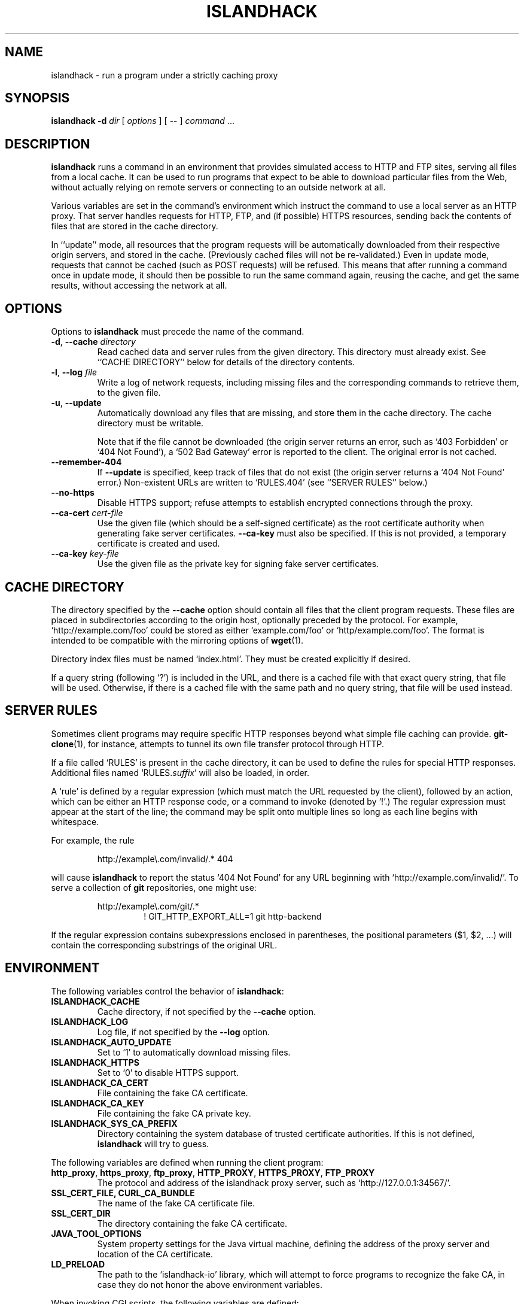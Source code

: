 .TH ISLANDHACK 1 "January 2019" "islandhack 0.4"
.SH NAME
islandhack \- run a program under a strictly caching proxy
.SH SYNOPSIS
\fBislandhack\fR \fB-d\fR \fIdir\fR [ \fIoptions\fR ]
[ -- ] \fIcommand\fR ...
.SH DESCRIPTION
\fBislandhack\fR runs a command in an environment that provides
simulated access to HTTP and FTP sites, serving all files from a local
cache.  It can be used to run programs that expect to be able to
download particular files from the Web, without actually relying on
remote servers or connecting to an outside network at all.
.PP
Various variables are set in the command's environment which instruct
the command to use a local server as an HTTP proxy.  That server
handles requests for HTTP, FTP, and (if possible) HTTPS resources,
sending back the contents of files that are stored in the cache
directory.
.PP
In ``update'' mode, all resources that the program requests will be
automatically downloaded from their respective origin servers, and
stored in the cache.  (Previously cached files will not be
re-validated.)  Even in update mode, requests that cannot be cached
(such as POST requests) will be refused.  This means that after
running a command once in update mode, it should then be possible to
run the same command again, reusing the cache, and get the same
results, without accessing the network at all.
.SH OPTIONS
Options to \fBislandhack\fR must precede the name of the command.
.TP
\fB-d\fR, \fB--cache\fR \fIdirectory\fR
Read cached data and server rules from the given directory.  This
directory must already exist.  See ``CACHE DIRECTORY'' below for
details of the directory contents.
.TP
\fB-l\fR, \fB--log\fR \fIfile\fR
Write a log of network requests, including missing files and the
corresponding commands to retrieve them, to the given file.
.TP
\fB-u\fR, \fB--update\fR
Automatically download any files that are missing, and store them in
the cache directory.  The cache directory must be writable.
.IP
Note that if the file cannot be downloaded (the origin server returns
an error, such as `403 Forbidden' or `404 Not Found'), a `502 Bad
Gateway' error is reported to the client.  The original error is not
cached.
.TP
\fB--remember-404\fR
If \fB--update\fR is specified, keep track of files that do not exist
(the origin server returns a `404 Not Found' error.)  Non-existent
URLs are written to `RULES.404' (see ``SERVER RULES'' below.)
.TP
\fB--no-https\fR
Disable HTTPS support; refuse attempts to establish encrypted
connections through the proxy.
.TP
\fB--ca-cert\fR \fIcert-file\fR
Use the given file (which should be a self-signed certificate) as the
root certificate authority when generating fake server certificates.
\fB--ca-key\fR must also be specified.  If this is not provided, a
temporary certificate is created and used.
.TP
\fB--ca-key\fR \fIkey-file\fR
Use the given file as the private key for signing fake server
certificates.
.SH CACHE DIRECTORY
The directory specified by the \fB--cache\fR option should contain all
files that the client program requests.  These files are placed in
subdirectories according to the origin host, optionally preceded by
the protocol.  For example, `http://example.com/foo' could be stored
as either `example.com/foo' or `http/example.com/foo'.  The format is
intended to be compatible with the mirroring options of \fBwget\fR(1).
.PP
Directory index files must be named `index.html'.  They must be
created explicitly if desired.
.PP
If a query string (following `?') is included in the URL, and there is
a cached file with that exact query string, that file will be used.
Otherwise, if there is a cached file with the same path and no query
string, that file will be used instead.
.SH SERVER RULES
Sometimes client programs may require specific HTTP responses beyond
what simple file caching can provide.  \fBgit-clone\fR(1), for
instance, attempts to tunnel its own file transfer protocol through
HTTP.
.PP
If a file called `RULES' is present in the cache directory, it can be
used to define the rules for special HTTP responses.  Additional files
named `RULES.\fIsuffix\fR' will also be loaded, in order.
.PP
A `rule' is defined by a regular expression (which must match the URL
requested by the client), followed by an action, which can be either
an HTTP response code, or a command to invoke (denoted by `!'.)  The
regular expression must appear at the start of the line; the command
may be split onto multiple lines so long as each line begins with
whitespace.
.PP
For example, the rule
.PP
.nf
.RS
http://example\\.com/invalid/.* 404
.RE
.fi
.PP
will cause \fBislandhack\fR to report the status `404 Not Found' for
any URL beginning with `http://example.com/invalid/'.  To serve a
collection of \fBgit\fR repositories, one might use:
.PP
.nf
.RS
http://example\\.com/git/.*
.RS
! GIT_HTTP_EXPORT_ALL=1 git http-backend
.RE
.RE
.fi
.PP
If the regular expression contains subexpressions enclosed in
parentheses, the positional parameters ($1, $2, ...) will contain the
corresponding substrings of the original URL.
.SH ENVIRONMENT
The following variables control the behavior of \fBislandhack\fR:
.TP
\fBISLANDHACK_CACHE\fR
Cache directory, if not specified by the \fB--cache\fR option.
.TP
\fBISLANDHACK_LOG\fR
Log file, if not specified by the \fB--log\fR option.
.TP
\fBISLANDHACK_AUTO_UPDATE\fR
Set to `1' to automatically download missing files.
.TP
\fBISLANDHACK_HTTPS\fR
Set to `0' to disable HTTPS support.
.TP
\fBISLANDHACK_CA_CERT\fR
File containing the fake CA certificate.
.TP
\fBISLANDHACK_CA_KEY\fR
File containing the fake CA private key.
.TP
\fBISLANDHACK_SYS_CA_PREFIX\fR
Directory containing the system database of trusted certificate
authorities.  If this is not defined, \fBislandhack\fR will try to
guess.
.PP
The following variables are defined when running the client program:
.TP
\fBhttp_proxy\fR, \fBhttps_proxy\fR, \fBftp_proxy\fR, \fBHTTP_PROXY\fR, \fBHTTPS_PROXY\fR, \fBFTP_PROXY\fR
The protocol and address of the islandhack proxy server, such as
`http://127.0.0.1:34567/'.
.TP
\fBSSL_CERT_FILE\fB, \fBCURL_CA_BUNDLE\fR
The name of the fake CA certificate file.
.TP
\fBSSL_CERT_DIR\fR
The directory containing the fake CA certificate.
.TP
\fBJAVA_TOOL_OPTIONS\fR
System property settings for the Java virtual machine, defining the
address of the proxy server and location of the CA certificate.
.TP
\fBLD_PRELOAD\fR
The path to the `islandhack-io' library, which will attempt to force
programs to recognize the fake CA, in case they do not honor the above
environment variables.
.PP
When invoking CGI scripts, the following variables are defined:
.TP
\fBGATEWAY_INTERFACE\fR
Always set to `CGI/1.1'.
.TP
\fBREMOTE_ADDR\fR
Always set to `127.0.0.1'.
.TP
\fBREQUEST_METHOD\fR
The HTTP method, such as `GET', `HEAD', or `POST'.
.TP
\fBSERVER_NAME\fR
The name of the requested server.
.TP
\fBSERVER_PORT\fR
The port number of the requested server.
.TP
\fBSCRIPT_NAME\fR
Always set to `/'.
.TP
\fBPATH_INFO\fR
The path of the requested resource (the portion of the URL
between the host/port, and the `?').
.TP
\fBPATH_TRANSLATED\fR
The path where the requested file would be stored within the cache
directory (not including the query string), even if this file does not
exist.
.TP
\fBQUERY_STRING\fR
The query string (the portion of the URL following `?', if any).
.TP
\fBSERVER_PROTOCOL\fR
Always set to `HTTP/1.1'.
.TP
\fBSERVER_SOFTWARE\fR
The name and version of \fBislandhack\fR.
.TP
\fBCONTENT_TYPE\fR
The content type of the request body, if any.
.TP
\fBCONTENT_LENGTH\fR
The length of the request body, if any.
.TP
\fBHTTP_\fIheader\fR
The value of the given request header, with all letters uppercase and
dashes replaced with underscores; for example, if the request includes
a `User-Agent' header, the variable \fBHTTP_USER_AGENT\fR will be
defined.
.SH EXIT STATUS
The following status values indicate problems with one or more proxy
requests:
.IP 200
One or more files that the client requested were not previously
cached; the \fB--update\fR option was specified, and these files were
successfully downloaded into the cache.
.IP 201
One or more files that the client requested were not found; we
attempted to download these files, but were unable to do so.  The
status `502 Bad Gateway' was reported to the client.
.IP 202
One or more files that the client requested were not found, and the
\fB--update\fR option was not specified.  The status `503 Service
Unavailable' was reported to the client.
.IP 203
One or more requests from the client used an invalid URL, or an HTTP
method other than `GET' or `HEAD'.  The status `400 Bad Request' was
reported to the client.
.IP 204
An internal error occurred, such as being unable to write a cache file
or invoke a CGI script.  The status `500 Internal Server Error' was
reported to the client.
.PP
If all requests are successful, the exit status of \fBislandhack\fR is
the exit status of the client command.
.SH CAVEATS
\fBislandhack\fR does not attempt to actually prevent programs from
connecting to the outside network; it merely provides environment
variables that well-behaved programs will respect.
.PP
It is not possible, in general, to fake the result of an HTTPS
request; there is no standard environment variable to define what
certificates should be trusted.  \fBislandhack\fR attempts to cover
the most common cases by setting environment variables that many
programs will respect, and using an LD_PRELOAD library to trick other
programs into believing its fake certificates are actually installed
in the system CA database.  This will not work for all clients.
.SH AUTHOR
Benjamin Moody
